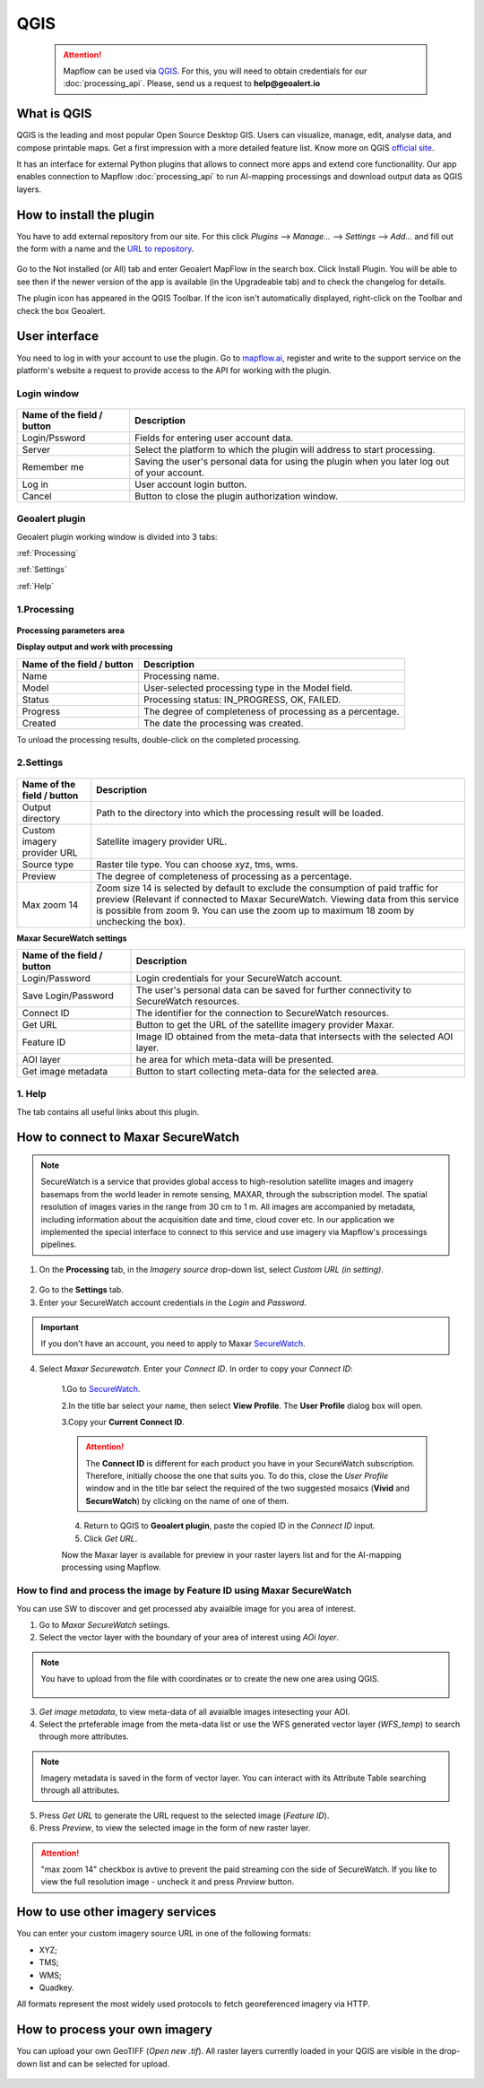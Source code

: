QGIS
=============

 .. attention::
    Mapflow can be used via `QGIS <https://www.qgis.org/>`_. For this, you will need to obtain credentials for our :doc:`processing_api`. Please, send us a request to **help@geoalert.io**


What is QGIS
---------------

QGIS is the leading and most popular Open Source Desktop GIS. Users can visualize, manage, edit, analyse data, and compose printable maps. Get a first impression with a more detailed feature list.
Know more on QGIS `official site <https://www.qgis.org/>`_. 

It has an interface for external Python plugins that allows to connect more apps and extend core functionallity. Our app enables connection to Mapflow :doc:`processing_api` to run AI-mapping processings and download output data as QGIS layers.


How to install the plugin
--------------------------

You have to add external repository from our site. For this click *Plugins* --> *Manage...* --> *Settings* --> *Add…* and fill out the form with a name and the `URL to repository <https://qgis.mapflow.ai/mapflow.xml>`_. 

.. figure:: _static/qgis/add_repo.png
         :alt: Add repo
         :align: center
         :width: 15cm

Go to the Not installed (or All) tab and enter Geoalert MapFlow in the search box. Click Install Plugin. You will be able to see then if the newer version of the app is available (in the Upgradeable tab) and to check the changelog for details.

The plugin icon has appeared in the QGIS Toolbar. If the icon isn't automatically displayed, right-click on the Toolbar and check the box Geoalert.


User interface
--------------

You need to log in with your account to use the plugin. Go to `mapflow.ai <https://mapflow.ai/en>`_, register and write to the support service on the platform's website a request to provide access to the API for working with the plugin.

Login window
~~~~~~~~~~~~

.. figure:: _static/qgis/login_window.png
         :alt: Login window
         :align: center
         :width: 10cm

  
.. list-table::
   :widths: auto
   :header-rows: 1

   * - Name of the field / button
     - Description
   * - Login/Pssword
     - Fields for entering user account data.
   * - Server
     - Select the platform to which the plugin will address to start processing.
   * - Remember me
     - Saving the user's personal data for using the plugin when you later log out of your account.   
   * - Log in
     - User account login button.
   * - Cancel
     - Button to close the plugin authorization window.


Geoalert plugin
~~~~~~~~~~~~

Geoalert plugin working window is divided into 3 tabs:

:ref:`Processing`

:ref:`Settings`

:ref:`Help`

.. _Processing:

1.Processing
~~~~~~~~~~~~~

.. figure:: _static/qgis/processing_tab.png
         :alt: Veiw of the processing tab
         :align: center
         :width: 15cm



**Processing parameters area**

.. csv-table::
    :file: _static/qgis/processing_parameters_area.csv 
    :header-rows: 1 
    :class: longtable
    :widths: 1 3  


**Display output and work with processing**

.. list-table::
   :widths: auto
   :header-rows: 1

   * - Name of the field / button
     - Description
   * - Name
     - Processing name.
   * - Model
     - User-selected processing type in the Model field.
   * - Status
     - Processing status: IN_PROGRESS, OK, FAILED. 
   * - Progress
     - The degree of completeness of processing as a percentage.
   * - Created
     - The date the processing was created.
  

To unload the processing results, double-click on the completed processing.

.. _Settings:

2.Settings
~~~~~~~~~~~

.. figure:: _static/qgis/settings_tab.png
         :alt: Veiw of the settings tab
         :align: center
         :width: 15cm


.. list-table::
   :widths: auto
   :header-rows: 1

   * - Name of the field / button
     - Description
   * - Output directory
     - Path to the directory into which the processing result will be loaded.
   * - Custom imagery provider URL
     - Satellite imagery provider URL.
   * - Source type
     - Raster tile type. You can choose xyz, tms, wms.
   * - Preview
     - The degree of completeness of processing as a percentage.
   * - Max zoom 14
     - Zoom size 14 is selected by default to exclude the consumption of paid traffic for preview (Relevant if connected to Maxar SecureWatch. Viewing data from this service is possible from zoom 9. You can use the zoom up to maximum 18 zoom by unchecking the box).

     
    
**Maxar SecureWatch settings**

.. list-table::
   :widths: auto
   :header-rows: 1

   * - Name of the field / button
     - Description
   * - Login/Password
     - Login credentials for your SecureWatch account.
   * - Save Login/Password
     - The user's personal data can be saved for further connectivity to SecureWatch resources.
   * - Connect ID
     - The identifier for the connection to SecureWatch resources.
   * - Get URL
     - Button to get the URL of the satellite imagery provider Maxar.
   * - Feature ID
     - Image ID obtained from the meta-data that intersects with the selected  AOI layer.
   * - AOI layer
     - he area for which meta-data will be presented.
   * - Get image metadata
     - Button to start collecting meta-data for the selected area. 


.. _Help:

1. Help
~~~~~~~~

The tab contains all useful links about this plugin.

  
How to connect to Maxar SecureWatch
------------------------------------

.. note::
 SecureWatch is a service that provides global access to high-resolution satellite images and imagery basemaps from the world leader in remote sensing, MAXAR, through the subscription model. The spatial resolution of images varies in the range from 30 cm to 1 m. All images are accompanied by metadata, including information about the acquisition date and time, cloud cover etc. In our application we implemented the special interface to connect to this service and use imagery via Mapflow's processings pipelines.

1. On the **Processing** tab, in the *Imagery source* drop-down list, select *Custom URL (in setting)*.
 
.. figure:: _static/qgis/use_maxar_sw.png
         :alt: Use Maxar SecureWatch
         :align: center
         :width: 15cm

2. Go to the **Settings** tab.
 
3. Enter your SecureWatch account credentials in the *Login* and *Password*.
 
.. important:: 
  If you don't have an account, you need to apply to Maxar `SecureWatch <https://explore.maxar.com/securewatch-demo>`_.
 
4. Select *Maxar Securewatch*. Enter your *Connect ID*. In order to copy your *Connect ID*:

     1.Go to `SecureWatch <https://securewatch.digitalglobe.com/myDigitalGlobe/logout-from-ended-session>`_.

     2.In the title bar select your name, then select **View Profile**. The **User Profile** dialog box will open.
 
     3.Copy your **Current Connect ID**.
     
     .. figure:: _static/qgis/SecureWatch_user_profile.jpg
         :alt: Your user profile in SecureWatch
         :align: center
         :width: 15cm

     .. attention::
         The **Connect ID** is different for each product you have in your SecureWatch subscription. Therefore, initially choose the one that suits you. To do this, close the *User Profile* window and in the title bar select the required of the two suggested mosaics (**Vivid** and **SecureWatch**) by clicking on the name of one of them.
 
     4. Return to QGIS to **Geoalert plugin**, paste the copied ID in the *Connect ID* input.
     
     5. Click *Get URL*. 
     
     Now the Maxar layer is available for preview in your raster layers list and for the AI-mapping processing using Mapflow.


How to find and process the image by Feature ID using Maxar SecureWatch
~~~~~~~~~~~~~~~~~~~~~~~~~~~~~~~~~~~~~~~~~~~~~~~~~~~~~~~~~~~~~~~~~~~~~~~

You can use SW to discover and get processed aby avaialble image for you area of interest.

1. Go to *Maxar SecureWatch* setiings.

2. Select the vector layer with the boundary of your area of interest using *AOi layer*.

.. note::
    You have to upload from the file with coordinates or to create the new one area using QGIS.

     .. figure:: _static/qgis/add_SW_WFS.png
         :alt: Get specific image from SW
         :align: center
         :width: 15cm    

3. *Get image metadata*, to view meta-data of all avaialble images intesecting your AOI.

4. Select the prteferable image from the meta-data list or use the WFS generated vector layer (*WFS_temp*) to search through more attributes.

.. note::
    Imagery metadata is saved in the form of vector layer. You can interact with its Attribute Table searching through all attributes.

5. Press *Get URL* to generate the URL request to the selected image (*Feature ID*).

6. Press *Preview*, to view the selected image in the form of new raster layer.

.. attention::
    "max zoom 14" checkbox is avtive to prevent the paid streaming сon the side of SecureWatch. If you like to view the full resolution image - uncheck it and press *Preview* button.
     

How to use other imagery services
------------------------------------

You can enter your custom imagery source URL in one of the following formats:

* XYZ;
* TMS;
* WMS;
* Quadkey.

All formats represent the most widely used protocols to fetch georeferenced imagery via HTTP.


How to process your own imagery
------------------------------------

You can upload your own GeoTIFF (*Open new .tif*). All raster layers currently loaded in your QGIS are visible in the drop-down list and can be selected for upload.

 .. figure:: _static/qgis/upload_tif.png
         :alt: Upload TIF, select from list
         :align: center
         :width: 15cm
